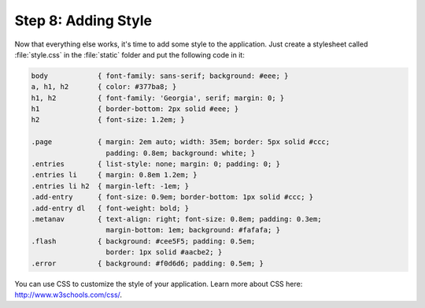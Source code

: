 .. _tutorial-css:

Step 8: Adding Style
====================

Now that everything else works, it's time to add some style to the
application.  Just create a stylesheet called :file:`style.css` in the
:file:`static` folder and put the following code in it:

.. sourcecode:: css

    body            { font-family: sans-serif; background: #eee; }
    a, h1, h2       { color: #377ba8; }
    h1, h2          { font-family: 'Georgia', serif; margin: 0; }
    h1              { border-bottom: 2px solid #eee; }
    h2              { font-size: 1.2em; }

    .page           { margin: 2em auto; width: 35em; border: 5px solid #ccc;
                      padding: 0.8em; background: white; }
    .entries        { list-style: none; margin: 0; padding: 0; }
    .entries li     { margin: 0.8em 1.2em; }
    .entries li h2  { margin-left: -1em; }
    .add-entry      { font-size: 0.9em; border-bottom: 1px solid #ccc; }
    .add-entry dl   { font-weight: bold; }
    .metanav        { text-align: right; font-size: 0.8em; padding: 0.3em;
                      margin-bottom: 1em; background: #fafafa; }
    .flash          { background: #cee5F5; padding: 0.5em;
                      border: 1px solid #aacbe2; }
    .error          { background: #f0d6d6; padding: 0.5em; }

You can use CSS to customize the style of your application. Learn more about CSS here: http://www.w3schools.com/css/.
